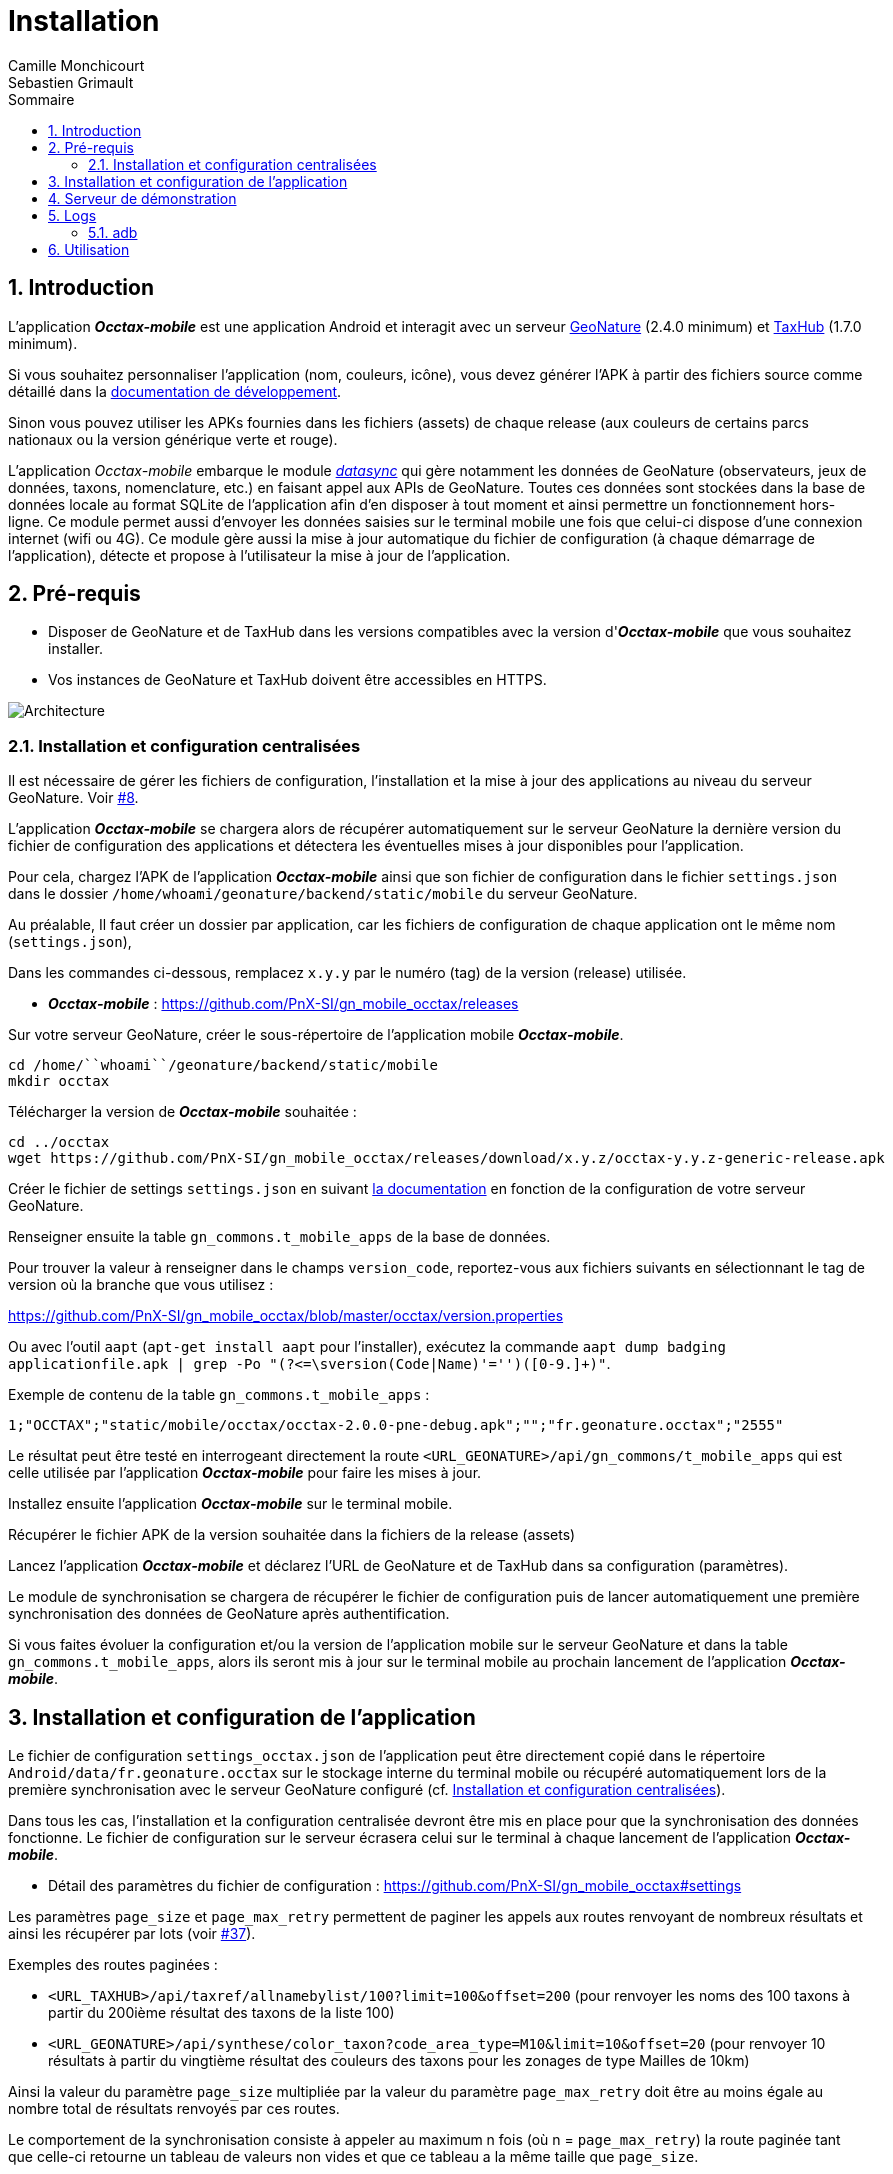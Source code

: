 = Installation
:authors: Camille Monchicourt; Sebastien Grimault
:source-highlighter: pygments
:pygments-style: github
:icons: font
:sectnums:
:toclevels: 4
:toc:
:toc-title: Sommaire
:gitplant: http://www.plantuml.com/plantuml/proxy?cache=no&fmt=svg&src=https://raw.githubusercontent.com/PnX-SI/gn_mobile_occtax/feature/v2/docs/uml/
ifdef::env-github[]
:tip-caption: :bulb:
:note-caption: :information_source:
:important-caption: :heavy_exclamation_mark:
:caution-caption: :fire:
:warning-caption: :warning:
endif::[]

== Introduction

L'application *_Occtax-mobile_* est une application Android et interagit avec un serveur https://github.com/PnX-SI/GeoNature[GeoNature] (2.4.0 minimum) et https://github.com/PnX-SI/TaxHub[TaxHub] (1.7.0 minimum).

Si vous souhaitez personnaliser l'application (nom, couleurs, icône), vous devez générer l'APK à partir des fichiers source comme détaillé dans la https://github.com/PnX-SI/gn_mobile_core/tree/master/docs[documentation de développement].

Sinon vous pouvez utiliser les APKs fournies dans les fichiers (assets) de chaque release (aux couleurs de certains parcs nationaux ou la version générique verte et rouge).

L'application __Occtax-mobile__ embarque le module https://github.com/PnX-SI/gn_mobile_core/tree/develop/datasync[__datasync__] qui gère notamment les données de GeoNature (observateurs, jeux de données, taxons, nomenclature, etc.) en faisant appel aux APIs de GeoNature.
Toutes ces données sont stockées dans la base de données locale au format SQLite de l'application afin d'en disposer à tout moment et ainsi permettre un fonctionnement hors-ligne.
Ce module permet aussi d'envoyer les données saisies sur le terminal mobile une fois que celui-ci dispose d'une connexion internet (wifi ou 4G).
Ce module gère aussi la mise à jour automatique du fichier de configuration (à chaque démarrage de l'application), détecte et propose à l'utilisateur la mise à jour de l'application.

== Pré-requis

* Disposer de GeoNature et de TaxHub dans les versions compatibles avec la version d'*_Occtax-mobile_* que vous souhaitez installer.
* Vos instances de GeoNature et TaxHub doivent être accessibles en HTTPS.

image::{gitplant}/arch.puml[Architecture]

[#installation-et-configuration-centralisees]
=== Installation et configuration centralisées

Il est nécessaire de gérer les fichiers de configuration, l'installation et la mise à jour des applications au niveau du serveur GeoNature.
Voir https://github.com/PnX-SI/gn_mobile_core/issues/8[#8].

L'application *_Occtax-mobile_* se chargera alors de récupérer automatiquement sur le serveur GeoNature la dernière version du fichier de configuration des applications et détectera les éventuelles mises à jour disponibles pour l'application.

Pour cela, chargez l'APK de l'application *_Occtax-mobile_* ainsi que son fichier de configuration dans le fichier `settings.json` dans le dossier `/home/``whoami``/geonature/backend/static/mobile` du serveur GeoNature.

Au préalable, Il faut créer un dossier par application, car les fichiers de configuration de chaque application ont le même nom (`settings.json`),

Dans les commandes ci-dessous, remplacez `x.y.y` par le numéro (tag) de la version (release) utilisée.

* *_Occtax-mobile_* : https://github.com/PnX-SI/gn_mobile_occtax/releases

Sur votre serveur GeoNature, créer le sous-répertoire de l'application mobile *_Occtax-mobile_*.

[source,shell]
----
cd /home/``whoami``/geonature/backend/static/mobile
mkdir occtax
----

​Télécharger la version de *_Occtax-mobile_* souhaitée :

[source,shell]
----
cd ../occtax
wget https://github.com/PnX-SI/gn_mobile_occtax/releases/download/x.y.z/occtax-y.y.z-generic-release.apk
----

Créer le fichier de settings `settings.json` en suivant https://github.com/PnX-SI/gn_mobile_occtax#settings[la documentation] en fonction de la configuration de votre serveur GeoNature.

Renseigner ensuite la table `gn_commons.t_mobile_apps` de la base de données.

Pour trouver la valeur à renseigner dans le champs `version_code`, reportez-vous aux fichiers suivants en sélectionnant le tag de version où la branche que vous utilisez :

https://github.com/PnX-SI/gn_mobile_occtax/blob/master/occtax/version.properties

Ou avec l'outil `aapt` (`apt-get install aapt` pour l'installer), exécutez la commande `aapt dump badging applicationfile.apk | grep -Po "(?&lt;=\sversion(Code|Name)'=&#39;')([0-9.]+)"`.

Exemple de contenu de la table `gn_commons.t_mobile_apps` :

[source,csv]
----
1;"OCCTAX";"static/mobile/occtax/occtax-2.0.0-pne-debug.apk";"";"fr.geonature.occtax";"2555"
----

Le résultat peut être testé en interrogeant directement la route `&lt;URL_GEONATURE&gt;/api/gn_commons/t_mobile_apps` qui est celle utilisée par l'application *_Occtax-mobile_* pour faire les mises à jour.

Installez ensuite l'application *_Occtax-mobile_* sur le terminal mobile.

Récupérer le fichier APK de la version souhaitée dans la fichiers de la release (assets)

Lancez l'application *_Occtax-mobile_* et déclarez l'URL de GeoNature et de TaxHub dans sa configuration (paramètres).

Le module de synchronisation se chargera de récupérer le fichier de configuration puis de lancer automatiquement une première synchronisation des données de GeoNature après authentification.

Si vous faites évoluer la configuration et/ou la version de l'application mobile sur le serveur GeoNature et dans la table `gn_commons.t_mobile_apps`, alors ils seront mis à jour sur le terminal mobile au prochain lancement de l'application *_Occtax-mobile_*.

== Installation et configuration de l'application

Le fichier de configuration `settings_occtax.json` de l'application peut être directement copié dans le répertoire `Android/data/fr.geonature.occtax` sur le stockage interne du terminal mobile ou récupéré automatiquement lors de la première synchronisation avec le serveur GeoNature configuré (cf. <<installation-et-configuration-centralisees,Installation et configuration centralisées>>).

Dans tous les cas, l'installation et la configuration centralisée devront être mis en place pour que la synchronisation des données fonctionne.
Le fichier de configuration sur le serveur écrasera celui sur le terminal à chaque lancement de l'application *_Occtax-mobile_*.

* Détail des paramètres du fichier de configuration : https://github.com/PnX-SI/gn_mobile_occtax#settings

Les paramètres `page_size` et `page_max_retry` permettent de paginer les appels aux routes renvoyant de nombreux résultats et ainsi les récupérer par lots (voir https://github.com/PnX-SI/gn_mobile_occtax/issues/37[#37]).

Exemples des routes paginées :

* `&lt;URL_TAXHUB&gt;/api/taxref/allnamebylist/100?limit=100&amp;offset=200` (pour renvoyer les noms des 100 taxons à partir du 200ième résultat des taxons de la liste 100)
* `&lt;URL_GEONATURE&gt;/api/synthese/color_taxon?code_area_type=M10&amp;limit=10&amp;offset=20` (pour renvoyer 10 résultats à partir du vingtième résultat des couleurs des taxons pour les zonages de type Mailles de 10km)

Ainsi la valeur du paramètre `page_size` multipliée par la valeur du paramètre `page_max_retry` doit être au moins égale au nombre total de résultats renvoyés par ces routes.

Le comportement de la synchronisation consiste à appeler au maximum n fois (où n = `page_max_retry`) la route paginée tant que celle-ci retourne un tableau de valeurs non vides et que ce tableau a la même taille que `page_size`.

Les conditions d'arrêt de l'interrogation de ces routes sont :

* Nombre d'appels = `page_max_retry`
* Tableau de valeurs vide
* Taille du tableau de valeurs < `page_size`
* Erreur 404

Le paramètre `code_area_type` correspond au type de zonage de votre référentiel géographique de GeoNature (champs `type_code` de la table `ref_geo.bib_areas_types`) utilisé pour les unités géographiques.
Voir https://github.com/PnX-SI/gn_mobile_core/issues/15[#15].

Le paramètre `uh_application_id` permet de renseigner l'`id_application` de GeoNature dans sa table `utilisateurs.t_applications` pour l'authentification des utilisateurs et leurs droits.

Le paramètre `observers_list_id` permet de renseigner l`id_liste` des observateurs d'Occtax dans la table `utilisateurs.t_listes`.

Le paramètre `taxa_list_id` permet de renseigner l'`id_liste` des taxons saisissables dans Occtax dans la table `taxonomie.bib_listes`.

Le paramètre `area_observation_duration` est lié aux couleurs des taxons dans chaque unités géographiques en fonction de la date de dernière observation du taxon dans l'unité géographique.

Il correspond à la durée en jours définie dans la vue `gn_synthese.v_color_taxon_area` permettant d'ajuster à quelle fréquence un taxon change de couleur selon sa date de dernière observation dans l'unité géographique (plus d'un mois, plus d'un an, plus de 5 ans, etc.).

Voir https://github.com/PnX-SI/GeoNature/issues/617[#617] et https://github.com/PnX-SI/gn_mobile_occtax/issues/50[#50] pour plus de détails.

Pour la configuration de la partie cartographique (attribut `map` du fichier `settings_occtax.json`), se référer au https://github.com/PnX-SI/gn_mobile_maps/blob/develop/maps/README.md[README] du module *Maps*.

Cette partie permet de définir l'affichage des outils cartographiques, le centrage l'étendue et les niveaux de zoom, mais aussi les fonds et couches cartographiques de l'application.

Le module *Maps* s'appuie sur la bibliothèque https://github.com/osmdroid/osmdroid[osmdroid] et gère notamment les sources locales (https://github.com/osmdroid/osmdroid/wiki/Offline-Map-Tiles) pouvant être généré via les outils https://docs.qgis.org/3.10/fr/docs/user_manual/processing_algs/qgis/rastertools.html#generate-xyz-tiles-mbtiles[QGIS] (Traitements &gt; générer des tuiles XYZ), https://mobac.sourceforge.io[MOBAC] ou http://maperitive.net[Maperitive].

Charger un fond de carte (`MBTiles`, les autres formats doivent aussi fonctionner) sur le terminal mobile et renseigner son chemin dans le paramètre `base_path`.

La page _Paramètres_ de l'application *_Occtax-mobile_* indique les chemins absolus de la carte interne et éventuellement de la carte SD externe.

Il n'est cependant pas obligatoire de préciser le chemin pour résoudre le chargement des fonds de carte.
L'application va privilégier la carte SD externe (si présente) et à défaut la mémoire interne.
Le paramètre `base_path` peut prendre un chemin absolu (pour une résolution rapide), un chemin relatif (selon le point de montage, par exemple `Android/data`) ou être omis.
Dans ce dernier cas, la résolution sera plus lente car elle impliquera un scan complet des stockages du terminal mobile.

NOTE: Sur Android 11 et supérieur, l'application *_Occtax-mobile_* nécessitera d'avoir les permissions pour gérer l'espace de stockage ceci afin de pouvoir déterminer automatiquement l'emplacement des fonds de carte sur le terminal.

Il est possible de charger différents fonds cartographiques (Scan et Ortho par exemple) mais aussi d'afficher des couches vectorielles.

On peut ajouter autant de couches vectorielles et pour chacune on peut appliquer des styles différents.
Vous pouvez vous référer au https://github.com/PnX-SI/gn_mobile_maps/blob/develop/maps/README.md[README] du module *Maps* pour le paramétrage.

Il est possible d'utiliser et d'afficher une couche vectorielle de polygones d'unités géographiques (mailles, habitats, zonages etc.).
Cela permet d'afficher une couleur différente aux taxons de la liste selon la date de dernière observation dans l'unité où le relevé a été localisé (via synchronisation des données de la synthèse de GeoNature).
Il est également possible de filtrer la liste des taxons selon ce critère.

Pour cela, il est nécessaire de charger une couche vectorielle de polygones des unités géographiques en respectant quelques règles.

La "couche" d'unités géographiques doit être issue des entités qui peuplent la table `ref_geo.l_areas`.

Le code du type de zonage utilisé doit être renseigné dans le paramètre `code_area_type` du fichier `settings.json` de gn_mobile_core.
Ce même code doit aussi être renseigné dans le paramètre `occtaxmobile_area_type`de la table `gn_commons.t_parameters`de la base de données de GeoNature.

Par défaut, si aucune couche vectorielle n'est configurée, l'application va simplement charger la base des taxons sans les informations additionnelles venant des unités géographiques.

* Exemple de fichier WKT : https://github.com/PnX-SI/gn_mobile_maps/blob/develop/maps/src/test/resources/fixtures/features.wkt
* Exemple de configuration : https://github.com/PnX-SI/gn_mobile_maps/blob/develop/maps/src/test/resources/fixtures/map_settings.json

Il est important que l'ID de chaque zone corresponde à ce que remonte GeoNature pour faire la correspondance.

L'attribut `area_id` des données de la route `/geonature/api/synthese/color_taxon` correspond à l'identifiant présent dans la couche vectorielle.

WARNING: Pour que les couleurs de taxons soient synchronisées sur l'ensemble des unités géographiques choisies, il est nécessaire d'adapter la pagination et le nombre de résultats renvoyés par les routes en tenant compte du nombre d'entités présentes dans la vue `gn_synthese.v_color_taxon_area`.
Pour ce faire, modifiez le fichier `settings.json` de l'application de l'application *_Occtax-mobile_* directement coté GeoNature.
L'application se chargera de le mettre à jour localement lors de son prochain redémarrage.

Les couches vectorielles peuvent être au format `json`, `geojson` ou `wkt`:

*WKT*:

* Fichier texte au format CSV où chaque ligne comporte la description d'une géométrie au format WKT
* La géométrie doit être encodée dans le SCR `WGS84:EPSG4326`
* Le type de géométrie doit être `POLYGON` (et non `MULTIPOLYGON`)
* L'extension du fichier doit être `.wkt` et le fichier ne doit pas contenir d'en-tête

* Chaque ligne doit commencer par un identifiant puis, la géométrie ce qui donne ceci :
 `
  <id>,<geometry>;
  ...
`. Par exemple :

[source,wkt]
----
110,POINT (-1.5487664937973022 47.21628889447996)
108,POINT (-1.5407788753509521 47.241763083159455)
----

* dans le fichier au format WKT (chaîne de caractères), la géométrie ne doit pas être en guillemets (quotes). Exemple :

[source,wkt]
----
660993,POLYGON (((6.73181863107186 45.7539143085928,6.74466771917198 45.7534881584565,6.74405801858532 45.7444934010459,6.73121101630907 45.7449194816323,6.73181863107186 45.7539143085928)))
----

*json, geojson*

* Fichier texte au format JSON contenant un objet de type `FeatureCollection` ou un tableau d'objets de type `Feature`
* La géométrie doit être encodée dans le SCR `WGS84:EPSG4326`
* Chaque objet de type `Feature` doit comporter un identifiant (attribut `id`), en tant qu'attribut de cet objet ou en tant que propriété de cet objet. Par exemple :

[source,json]
----
{
  "id": 1234, <1>
  "type": "Feature",
  "geometry": {
    "type": "Point",
    "coordinates": [
      -1.5545135,
      47.2256258
    ]
  },
  "properties": {
    "name": "Ile de Versailles"
  }
}
----
<1> identifiant de la géométrie

[source,json]
----
{
  "type": "Feature",
  "geometry": {
    "type": "Point",
    "coordinates": [
      -1.5545135,
      47.2256258
    ]
  },
  "properties": {
    "id": 1234, <1>
    "name": "Ile de Versailles"
  }
}
----
<1> identifiant de la géométrie

== Serveur de démonstration

Il est possible de tester l'application mobile en la connectant sur le https://demo.geonature.fr[serveur de démonstration].

Pour cela, télécharger l'application *_Occtax-mobile_* et installez-la sur un terminal mobile.
Renseignez dans ses paramètres l'URL du serveur de démo de GeoNature et TaxHub :

* URL de GeoNature : https://demo.geonature.fr/geonature
* URL de TaxHub : https://demo.geonature.fr/taxhub

Authentifiez-vous avec l'utilisateur de démo (_admin_ / _admin_).
L'application se chargera de télécharger le fichier de configuration puis lancera automatiquement une première synchronisation des données.

Vous pouvez aussi utiliser les fichiers d'exemple de fond de carte et d'unités géographiques (mailles 10x10km), disponibles dans le dossier https://geonature.fr/data/maps/.
À placer dans un répertoire `DCIM/maps` du stockage interne.

== Logs

Pour obtenir des logs de l'application mobile, on peut soit utiliser l'utilitaire `adb` (https://developer.android.com/studio/command-line/adb[Android Debug Bridge], il est intégré au kit de développement d'https://developer.android.com/studio#downloads[Android Studio] mais peut aussi être installé à part) ou les récupérer directement dans le répertoire des logs de l'application.

=== adb

*Sous Linux :*

[source,sh]
----
sudo apt-get install android-tools-adb
----

Sous Windows, vous pouvez installer le petit logiciel Minimal ADB and Fastboot (https://forum.xda-developers.com/showthread.php?t=2317790).

Pour en savoir plus : https://www.frandroid.com/android/rom-custom-2/403222_comment-telecharger-les-outils-adb-et-fastboot-sur-windows-macos-et-linux

Activer le _Débogage USB_ dans les options développeur de votre terminal mobile et connectez-le en USB à votre PC.

Sous Linux, dans le terminal ou sous Windows dans le terminal de Minimal ADB, lancer la commande permettant les appareils mobiles connectés :

[source,shell]
----
adb devices
----

Cette commande doit lister votre appareil mobile si celui-ci est bien détecté.
Il peut être nécessaire d'autoriser la connexion sur l'appareil mobile.

Pour obtenir les logs liés à l'application *_Occtax-mobile_*, exécutez la commande :

*Sous Linux :*

[source,shell]
----
adb logcat | grep fr.geonature
----

*Sous Windows :*

[source,shell]
----
adb logcat | findstr fr.geonature
----

== Utilisation

Documentation d'utilisation : https://github.com/PnX-SI/gn_mobile_occtax/blob/master/docs/utilisation-fr.md